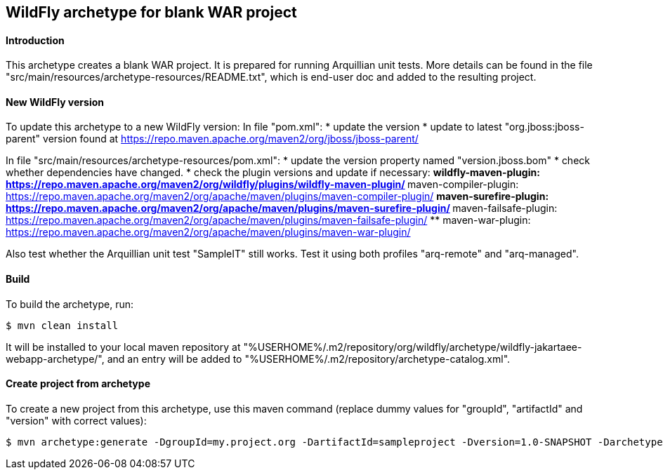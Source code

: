 WildFly archetype for blank WAR project
---------------------------------------

[[introduction]]
==== Introduction

This archetype creates a blank WAR project. 
It is prepared for running Arquillian unit tests.
More details can be found in the file "src/main/resources/archetype-resources/README.txt", which is end-user doc and added to the resulting project.

[[newwildflyversion]]
==== New WildFly version
To update this archetype to a new WildFly version:
In file "pom.xml":
* update the version
* update to latest "org.jboss:jboss-parent" version found at https://repo.maven.apache.org/maven2/org/jboss/jboss-parent/

In file "src/main/resources/archetype-resources/pom.xml":
* update the version property named "version.jboss.bom"
* check whether dependencies have changed.
* check the plugin versions and update if necessary:
** wildfly-maven-plugin: https://repo.maven.apache.org/maven2/org/wildfly/plugins/wildfly-maven-plugin/
** maven-compiler-plugin: https://repo.maven.apache.org/maven2/org/apache/maven/plugins/maven-compiler-plugin/
** maven-surefire-plugin: https://repo.maven.apache.org/maven2/org/apache/maven/plugins/maven-surefire-plugin/
** maven-failsafe-plugin: https://repo.maven.apache.org/maven2/org/apache/maven/plugins/maven-failsafe-plugin/
** maven-war-plugin: https://repo.maven.apache.org/maven2/org/apache/maven/plugins/maven-war-plugin/

Also test whether the Arquillian unit test "SampleIT" still works. Test it using both profiles "arq-remote" and "arq-managed".

[[build]]
==== Build
To build the archetype, run:
[source,options="nowrap"]
----
$ mvn clean install
----
It will be installed to your local maven repository at "%USERHOME%/.m2/repository/org/wildfly/archetype/wildfly-jakartaee-webapp-archetype/", and an entry will be added to "%USERHOME%/.m2/repository/archetype-catalog.xml".

[[createproject]]
==== Create project from archetype
To create a new project from this archetype, use this maven command (replace dummy values for "groupId", "artifactId" and "version" with correct values):
----
$ mvn archetype:generate -DgroupId=my.project.org -DartifactId=sampleproject -Dversion=1.0-SNAPSHOT -DarchetypeGroupId=org.wildfly.archetype -DarchetypeArtifactId=wildfly-jakartaee-webapp-archetype -DarchetypeVersion=21.0.0.Beta1-SNAPSHOT
----

